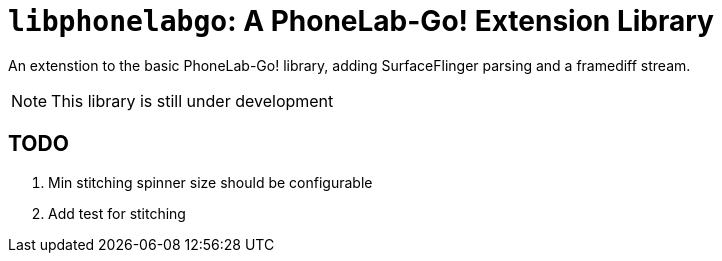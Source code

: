 = `libphonelabgo`: A PhoneLab-Go! Extension Library

An extenstion to the basic PhoneLab-Go! library, adding SurfaceFlinger parsing
and a framediff stream.

NOTE: This library is still under development

== TODO

. Min stitching spinner size should be configurable
. Add test for stitching
